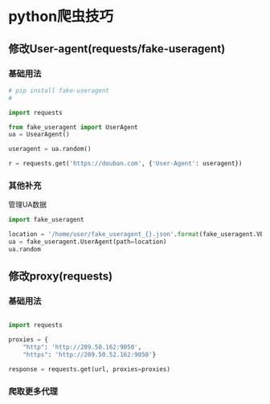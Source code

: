 * python爬虫技巧


** 修改User-agent(requests/fake-useragent)

*** 基础用法

    #+BEGIN_SRC python
    # pip install fake-useragent
    # 

    import requests

    from fake_useragent import UserAgent
    ua = UsearAgent()

    useragent = ua.random()

    r = requests.get('https://douban.com', {'User-Agent': useragent})
    #+END_SRC

*** 其他补充

    管理UA数据

    #+BEGIN_SRC python
    import fake_useragent

    location = '/home/user/fake_useragent_{}.json'.format(fake_useragent.VERSION)
    ua = fake_useragent.UserAgent(path=location)
    ua.random
    #+END_SRC

** 修改proxy(requests)

*** 基础用法

#+BEGIN_SRC python

import requests

proxies = {
    "http": 'http://209.50.162:9050',
    "https": 'http://209.50.52.162:9050'}

response = requests.get(url, proxies=proxies)

#+END_SRC

*** 爬取更多代理
